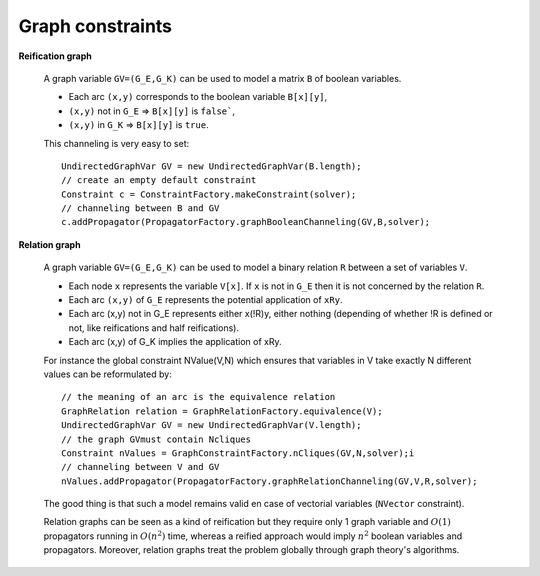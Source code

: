 Graph constraints
~~~~~~~~~~~~~~~~~

**Reification graph**

 A graph variable ``GV=(G_E,G_K)`` can be used to model a matrix ``B`` of boolean variables.

 - Each arc ``(x,y)`` corresponds to the boolean variable ``B[x][y]``,
 - ``(x,y)`` not in ``G_E`` => ``B[x][y]`` is ``false```,
 - ``(x,y)`` in ``G_K`` => ``B[x][y]`` is ``true``.

 This channeling is very easy to set: ::

  UndirectedGraphVar GV = new UndirectedGraphVar(B.length);
  // create an empty default constraint
  Constraint c = ConstraintFactory.makeConstraint(solver);
  // channeling between B and GV
  c.addPropagator(PropagatorFactory.graphBooleanChanneling(GV,B,solver);

**Relation graph**

 A graph variable ``GV=(G_E,G_K)`` can be used to model a binary relation ``R`` between a set of variables ``V``.

 - Each node ``x`` represents the variable ``V[x]``. If ``x`` is not in ``G_E`` then it is not concerned by the relation ``R``.
 - Each arc ``(x,y)`` of ``G_E`` represents the potential application of ``xRy``.
 - Each arc (x,y) not in G_E represents either x(!R)y, either nothing (depending of whether !R is defined or not, like reifications and half reifications).
 - Each arc (x,y) of G_K implies the application of xRy.

 For instance the global constraint NValue(V,N) which ensures that variables in V take exactly N different values can be reformulated by: ::

  // the meaning of an arc is the equivalence relation
  GraphRelation relation = GraphRelationFactory.equivalence(V);
  UndirectedGraphVar GV = new UndirectedGraphVar(V.length);
  // the graph GVmust contain Ncliques
  Constraint nValues = GraphConstraintFactory.nCliques(GV,N,solver);i
  // channeling between V and GV
  nValues.addPropagator(PropagatorFactory.graphRelationChanneling(GV,V,R,solver);

 The good thing is that such a model remains valid en case of vectorial variables (``NVector`` constraint).

 Relation graphs can be seen as a kind of reification but they require only 1 graph variable and :math:`O(1)` propagators running in :math:`O(n^2)` time,
 whereas a reified approach would imply :math:`n^2` boolean variables and propagators. Moreover, relation graphs treat the problem globally through graph theory's algorithms.